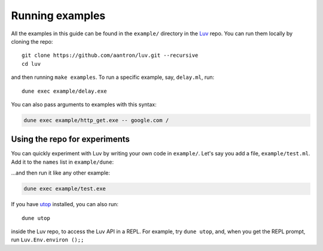 Running examples
================

All the examples in this guide can be found in the ``example/`` directory in the
Luv_ repo. You can run them locally by cloning the repo::

    git clone https://github.com/aantron/luv.git --recursive
    cd luv

and then running ``make examples``. To run a specific example, say,
``delay.ml``, run::

    dune exec example/delay.exe

You can also pass arguments to examples with this syntax:

.. code-block::

    dune exec example/http_get.exe -- google.com /

Using the repo for experiments
------------------------------

You can quickly experiment with Luv by writing your own code in ``example/``.
Let's say you add a file, ``example/test.ml``. Add it to the ``names`` list in
``example/dune``:

.. code-block::
    :emphasize-lines: 6

    (executables
     (names
      hello_world
      ; ...
      sigint
      test)     ; <-- here!
     (libraries luv))

...and then run it like any other example:

.. code-block::

    dune exec example/test.exe

If you have utop_ installed, you can also run::

    dune utop

inside the Luv repo, to access the Luv API in a REPL. For example, try
``dune utop``, and, when you get the REPL prompt, run ``Luv.Env.environ ();;``

.. _Luv: https://github.com/aantron/luv
.. _utop: https://github.com/ocaml-community/utop
